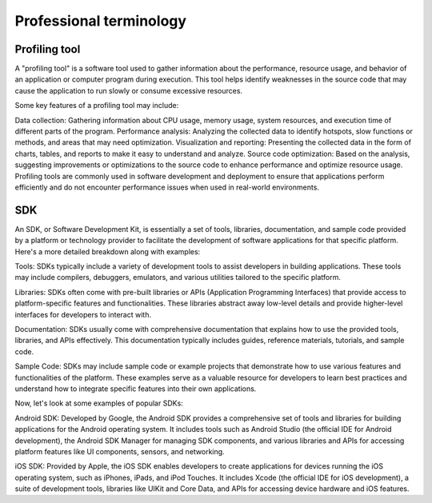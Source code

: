 Professional terminology
-----------------------------

Profiling tool
~~~~~~~~~~~~~~~~~~~

A "profiling tool" is a software tool used to gather information about the performance, 
resource usage, and behavior of an application or computer program during execution. This 
tool helps identify weaknesses in the source code that may cause the application to run 
slowly or consume excessive resources.

Some key features of a profiling tool may include:

Data collection: Gathering information about CPU usage, memory usage, system resources, 
and execution time of different parts of the program.
Performance analysis: Analyzing the collected data to identify hotspots, slow functions or 
methods, and areas that may need optimization.
Visualization and reporting: Presenting the collected data in the form of charts, tables, 
and reports to make it easy to understand and analyze.
Source code optimization: Based on the analysis, suggesting improvements or optimizations 
to the source code to enhance performance and optimize resource usage.
Profiling tools are commonly used in software development and deployment to ensure that 
applications perform efficiently and do not encounter performance issues when used in 
real-world environments.

SDK
~~~~~~~~~~~~~~~~~~~~

An SDK, or Software Development Kit, is essentially a set of tools, libraries, documentation, and 
sample code provided by a platform or technology provider to facilitate the development of software 
applications for that specific platform. Here's a more detailed breakdown along with examples:

Tools: SDKs typically include a variety of development tools to assist developers in building applications. These 
tools may include compilers, debuggers, emulators, and various utilities tailored to the specific platform.

Libraries: SDKs often come with pre-built libraries or APIs (Application Programming Interfaces) that provide 
access to platform-specific features and functionalities. These libraries abstract away low-level details and 
provide higher-level interfaces for developers to interact with.

Documentation: SDKs usually come with comprehensive documentation that explains how to use the provided tools, 
libraries, and APIs effectively. This documentation typically includes guides, reference materials, tutorials, and sample code.

Sample Code: SDKs may include sample code or example projects that demonstrate how to use various features and 
functionalities of the platform. These examples serve as a valuable resource for developers to learn best practices 
and understand how to integrate specific features into their own applications.

Now, let's look at some examples of popular SDKs:

Android SDK: Developed by Google, the Android SDK provides a comprehensive set of tools and libraries for building 
applications for the Android operating system. It includes tools such as Android Studio (the official IDE for Android 
development), the Android SDK Manager for managing SDK components, and various libraries and APIs for accessing platform 
features like UI components, sensors, and networking.

iOS SDK: Provided by Apple, the iOS SDK enables developers to create applications for devices running the iOS 
operating system, such as iPhones, iPads, and iPod Touches. It includes Xcode (the official IDE for iOS development), 
a suite of development tools, libraries like UIKit and Core Data, and APIs for accessing device hardware and iOS features.